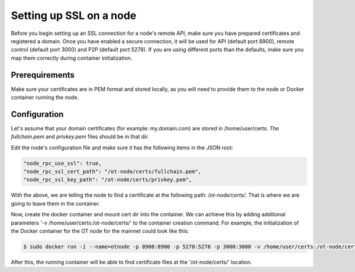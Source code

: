 ..  _node-setup-ssl:

Setting up SSL on a node
========================

Before you begin setting up an SSL connection for a node's remote API, make sure you have prepared certificates and registered a domain. Once you have enabled a secure connection, it will be used for API (default port 8900), remote control (default port 3000) and P2P (default port 5278). If you are using different ports than the defaults, make sure you map them correctly during container initialization.

Prerequirements
~~~~~~~~~~~~~~~

Make sure your certificates are in PEM format and stored locally, as you will need to provide them to the node or Docker container running the node.

Configuration
~~~~~~~~~~~~~

Let's assume that your domain certificates (for example: my.domain.com) are stored in /home/user/certs. *The fullchain.pem* and *privkey.pem* files should be in that dir.

Edit the node's configuration file and make sure it has the following items in the JSON root:

.. code:: json

        "node_rpc_use_ssl": true,
        "node_rpc_ssl_cert_path": "/ot-node/certs/fullchain.pem",
        "node_rpc_ssl_key_path": "/ot-node/certs/privkey.pem",

With the above, we are telling the node to find a certificate at the following path: */ot-node/certs/*. That is where we are going to leave them in the container.


Now, create the docker container and mount cert dir into the container. We can achieve this by adding additional parameters '-v /home/user/certs:/ot-node/certs/' to the container creation command. For example, the initialization of the Docker container for the OT node for the mainnet could look like this:

.. code:: shell

        $ sudo docker run -i --name=otnode -p 8900:8900 -p 5278:5278 -p 3000:3000 -v /home/user/certs:/ot-node/certs/ -v ~/.origintrail_noderc:/ot-node/.origintrail_noderc origintrail/ot-node

After this, the running container will be able to find certificate files at the '/ot-node/certs/' location.

